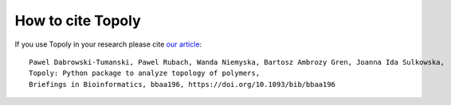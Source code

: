 .. _citing:


How to cite Topoly
====================

If you use Topoly in your research please cite `our article <https://doi.org/10.1093/bib/bbaa196>`_::

    Pawel Dabrowski-Tumanski, Pawel Rubach, Wanda Niemyska, Bartosz Ambrozy Gren, Joanna Ida Sulkowska, 
    Topoly: Python package to analyze topology of polymers,
    Briefings in Bioinformatics, bbaa196, https://doi.org/10.1093/bib/bbaa196
